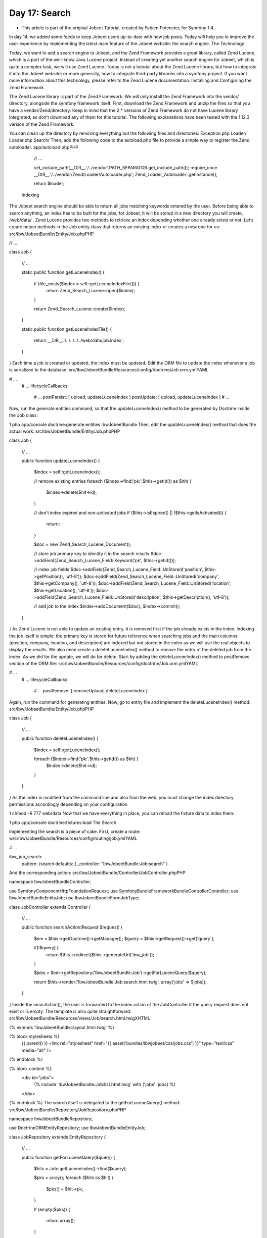 Day 17: Search
==============

* This article is part of the original Jobeet Tutorial, created by Fabien Potencier, for Symfony 1.4.
In day 14, we added some feeds to keep Jobeet users up-to-date with new job posts. Today will help you to improve the user experience by implementing the latest main feature of the Jobeet website: the search engine.
The Technology

Today, we want to add a search engine to Jobeet, and the Zend Framework provides a great library, called Zend Lucene, which is a port of the well-know Java Lucene project. Instead of creating yet another search engine for Jobeet, which is quite a complex task, we will use Zend Lucene.
Today is not a tutorial about the Zend Lucene library, but how to integrate it into the Jobeet website; or more generally, how to integrate third-party libraries into a symfony project. If you want more information about this technology, please refer to the Zend Lucene documentation.
Installing and Configuring the Zend Framework

The Zend Lucene library is part of the Zend Framework. We will only install the Zend Framework into the vendor/ directory, alongside the symfony framework itself.
First, download the Zend Framework and unzip the files so that you have a vendor/Zend/directory. Keep in mind that the 2.*  versions of Zend Framework do not have Lucene library integrated, so don’t download any of them for this tutorial.
The following explanations have been tested with the 1.12.3 version of the Zend Framework.

.. image:: /images/Day-17-zend.jpg

You can clean up the directory by removing everything but the following files and directories:
Exception.php
Loader/
Loader.php
Search/
Then, add the following code to the autoload.php file to provide a simple way to register the Zend autoloader.
app/autoload.phpPHP

    // ...

    set_include_path(__DIR__.'/../vendor'.PATH_SEPARATOR.get_include_path());
    require_once __DIR__.'/../vendor/Zend/Loader/Autoloader.php';
    Zend_Loader_Autoloader::getInstance();

    return $loader;
 Indexing

The Jobeet search engine should be able to return all jobs matching keywords entered by the user. Before being able to search anything, an index has to be built for the jobs; for Jobeet, it will be stored in a new directory you will create, /web/data/ .
Zend Lucene provides two methods to retrieve an index depending whether one already exists or not. Let’s create helper methods in the Job entity class that returns an existing index or creates a new one for us:
src/Ibw/JobeetBundle/Entity/Job.phpPHP

// ...

class Job
{
    // ...

    static public function getLuceneIndex()
    {
        if (file_exists($index = self::getLuceneIndexFile())) {
            return \Zend_Search_Lucene::open($index);
        }

        return \Zend_Search_Lucene::create($index);
    }

    static public function getLuceneIndexFile()
    {
        return __DIR__.'/../../../../web/data/job.index';
    }
}
Each time a job is created or updated, the index must be updated. Edit the ORM file to update the index whenever a job is serialized to the database:
src/Ibw/JobeetBundle/Resources/config/doctrine/Job.orm.ymlYAML

# ...
    # ...
    lifecycleCallbacks:
        # ...
        postPersist: [ upload, updateLuceneIndex ]
        postUpdate: [ upload, updateLuceneIndex ]
        # ...
Now, run the generate:entities command, so that the updateLuceneIndex() method to be generated by Doctrine inside the Job class:

1
php app/console doctrine:generate:entities IbwJobeetBundle
Then, edit the updateLuceneIndex() method that does the actual work:
src/Ibw/JobeetBundle/Entity/Job.phpPHP

class Job
{
    // ...

    public function updateLuceneIndex()
    {
        $index = self::getLuceneIndex();

        // remove existing entries
        foreach ($index->find('pk:'.$this->getId()) as $hit)
        {
          $index->delete($hit->id);
        }

        // don't index expired and non-activated jobs
        if ($this->isExpired() || !$this->getIsActivated())
        {
          return;
        }

        $doc = new \Zend_Search_Lucene_Document();

        // store job primary key to identify it in the search results
        $doc->addField(\Zend_Search_Lucene_Field::Keyword('pk', $this->getId()));

        // index job fields
        $doc->addField(\Zend_Search_Lucene_Field::UnStored('position', $this->getPosition(), 'utf-8'));
        $doc->addField(\Zend_Search_Lucene_Field::UnStored('company', $this->getCompany(), 'utf-8'));
        $doc->addField(\Zend_Search_Lucene_Field::UnStored('location', $this->getLocation(), 'utf-8'));
        $doc->addField(\Zend_Search_Lucene_Field::UnStored('description', $this->getDescription(), 'utf-8'));

        // add job to the index
        $index->addDocument($doc);
        $index->commit();
    }
}
As Zend Lucene is not able to update an existing entry, it is removed first if the job already exists in the index.
Indexing the job itself is simple: the primary key is stored for future reference when searching jobs and the main columns (position, company, location, and description) are indexed but not stored in the index as we will use the real objects to display the results.
We also need create a deleteLuceneIndex() method to remove the entry of the deleted job from the index. As we did for the update, we will do for delete. Start by adding the deleteLuceneIndex() method to postRemove section of the ORM file:
src/Ibw/JobeetBundle/Resources/config/doctrine/Job.orm.ymlYAML

# ...
    # ...
    lifecycleCallbacks:
        # ...
        postRemove: [ removeUpload, deleteLuceneIndex ]
Again, run the command for generating entities.
Now, go to entity file and implement the deleteLuceneIndex() method:
src/Ibw/JobeetBundle/Entity/Job.phpPHP

class Job
{
    // ...

    public function deleteLuceneIndex()
    {
        $index = self::getLuceneIndex();

        foreach ($index->find('pk:'.$this->getId()) as $hit) {
            $index->delete($hit->id);
        }
    }
}
As the index is modified from the command line and also from the web, you must change the index directory permissions accordingly depending on your configuration:

1
chmod -R 777 web/data
Now that we have everything in place, you can reload the fixture data to index them:

1
php app/console doctrine:fixtures:load
The Search

Implementing the search is a piece of cake. First, create a route:
wrc/Ibw/JobeetBundle/Resources/config/routing/job.ymlYAML

# ...

ibw_job_search:
    pattern: /search
    defaults: { _controller: "IbwJobeetBundle:Job:search" }
And the corresponding action:
src/Ibw/JobeetBundle/Controller/JobController.phpPHP

namespace Ibw\JobeetBundle\Controller;

use Symfony\Component\HttpFoundation\Request;
use Symfony\Bundle\FrameworkBundle\Controller\Controller;
use Ibw\JobeetBundle\Entity\Job;
use Ibw\JobeetBundle\Form\JobType;

class JobController extends Controller
{
    // ...

    public function searchAction(Request $request)
    {
        $em = $this->getDoctrine()->getManager();
        $query = $this->getRequest()->get('query');

        if(!$query) {
            return $this->redirect($this->generateUrl('ibw_job'));
        }

        $jobs = $em->getRepository('IbwJobeetBundle:Job')->getForLuceneQuery($query);

        return $this->render('IbwJobeetBundle:Job:search.html.twig', array('jobs' => $jobs));
    }
}
Inside the searcAction(), the user is forwarded to the index action of the JobController if the query request does not exist or is empty.
The template is also quite straightforward:
src/Ibw/JobeetBundle/Resources/views/Job/search.html.twigXHTML

{% extends 'IbwJobeetBundle::layout.html.twig' %}

{% block stylesheets %}
    {{ parent() }}
    <link rel="stylesheet" href="{{ asset('bundles/ibwjobeet/css/jobs.css') }}" type="text/css" media="all" />
{% endblock %}

{% block content %}
    <div id="jobs">
        {% include 'IbwJobeetBundle:Job:list.html.twig' with {'jobs': jobs} %}
    </div>
{% endblock %}
The search itself is delegated to the getForLuceneQuery() method:
src/Ibw/JobeetBundle/Repository/JobRepository.phpPHP

namespace Ibw\JobeetBundle\Repository;

use Doctrine\ORM\EntityRepository;
use Ibw\JobeetBundle\Entity\Job;

class JobRepository extends EntityRepository
{
    // ...

    public function getForLuceneQuery($query)
    {
        $hits = Job::getLuceneIndex()->find($query);

        $pks = array();
        foreach ($hits as $hit)
        {
          $pks[] = $hit->pk;
        }

        if (empty($pks))
        {
          return array();
        }

        $q = $this->createQueryBuilder('j')
            ->where('j.id IN (:pks)')
            ->setParameter('pks', $pks)
            ->andWhere('j.is_activated = :active')
            ->setParameter('active', 1)
            ->setMaxResults(20)
            ->getQuery();

        return $q->getResult();
    }
}
After we get all results from the Lucene index, we filter out the inactive jobs, and limit the number of results to 20.
To make it work, update the layout:

<!-- ... -->
    <!-- ... -->
        <div class="search">
            <h2>Ask for a job</h2>
            <form action="{{ path('ibw_job_search') }}" method="get">
                <input type="text" name="query" value="{{ app.request.get('query') }}" id="search_keywords" />
                <input type="submit" value="search" />
                <div class="help">
                    Enter some keywords (city, country, position, ...)
                </div>
            </form>
        </div>
    <!-- ... -->
<!-- ... -->
Unit Tests

What kind of unit tests do we need to create to test the search engine? We obviously won’t test the Zend Lucene library itself, but its integration with the Job class.
Add the following test at the end of the JobRepositoryTest.php file:
src/Ibw/JobeetBundle/Tests/Repository/JobRepositoryTest.phpPHP

// ...
use Ibw\JobeetBundle\Entity\Job;

class JobRepositoryTest extends WebTestCase
{
    // ...

    public function testGetForLuceneQuery()
    {
        $em = static::$kernel->getContainer()
            ->get('doctrine')
            ->getManager();

        $job = new Job();
        $job->setType('part-time');
        $job->setCompany('Sensio');
        $job->setPosition('FOO6');
        $job->setLocation('Paris');
        $job->setDescription('WebDevelopment');
        $job->setHowToApply('Send resumee');
        $job->setEmail('jobeet@example.com');
        $job->setUrl('http://sensio-labs.com');
        $job->setIsActivated(false);

        $em->persist($job);
        $em->flush();

        $jobs = $em->getRepository('IbwJobeetBundle:Job')->getForLuceneQuery('FOO6');
        $this->assertEquals(count($jobs), 0);

        $job = new Job();
        $job->setType('part-time');
        $job->setCompany('Sensio');
        $job->setPosition('FOO7');
        $job->setLocation('Paris');
        $job->setDescription('WebDevelopment');
        $job->setHowToApply('Send resumee');
        $job->setEmail('jobeet@example.com');
        $job->setUrl('http://sensio-labs.com');
        $job->setIsActivated(true);

        $em->persist($job);
        $em->flush();

        $jobs = $em->getRepository('IbwJobeetBundle:Job')->getForLuceneQuery('position:FOO7');
        $this->assertEquals(count($jobs), 1);
        foreach ($jobs as $job_rep) {
            $this->assertEquals($job_rep->getId(), $job->getId());
        }

        $em->remove($job);
        $em->flush();

        $jobs = $em->getRepository('IbwJobeetBundle:Job')->getForLuceneQuery('position:FOO7');

        $this->assertEquals(count($jobs), 0);
    }
}
We test that a non activated job, or a deleted one does not show up in the search results; we also check that jobs matching the given criteria do show up in the results.
Tasks

Eventually, we need to update the JobeetCleanup task to cleanup the index from stale entries (when a job expires for example) and optimize the index from time to time:
src/Ibw/JobeetBundle/Command/JobeetCleanupCommand.phpPHP

// ...
use  Ibw\JobeetBundle\Entity\Job;

class JobeetCleanupCommand extends ContainerAwareCommand
{
    // ...

    protected function execute(InputInterface $input, OutputInterface $output)
    {
        $days = $input->getArgument('days');

        $em = $this->getContainer()->get('doctrine')->getManager();

        // cleanup Lucene index
        $index = Job::getLuceneIndex();

        $q = $em->getRepository('IbwJobeetBundle:Job')->createQueryBuilder('j')
          ->where('j.expires_at < :date')
          ->setParameter('date',date('Y-m-d'))
          ->getQuery();

        $jobs = $q->getResult();
        foreach ($jobs as $job)
        {
          if ($hit = $index->find('pk:'.$job->getId()))
          {
            $index->delete($hit->id);
          }
        }

        $index->optimize();

        $output->writeln('Cleaned up and optimized the job index');

        // Remove stale jobs
        $nb = $em->getRepository('IbwJobeetBundle:Job')->cleanup($days);

        $output->writeln(sprintf('Removed %d stale jobs', $nb));
    }
}
The task removes all expired jobs from the index and then optimizes it thanks to the Zend Lucene built-in optimize() method.
Along this day, we implemented a full search engine with many features in less than an hour. Every time you want to add a new feature to your projects, check that it has not yet been solved somewhere else.
Tomorrow we will use some unobtrusive JavaScripts to enhance the responsiveness of the search engine by updating the results in real-time as the user types in the search box. Of course, this will be the occasion to talk about how to use AJAX with symfony.
Creative Commons License
This work is licensed under a Creative Commons Attribution-ShareAlike 3.0 Unported License.
